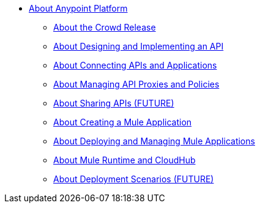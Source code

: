 * link:/anypoint-about/v/latest/index[About Anypoint Platform]
** link:/anypoint-about/v/latest/feature-compare[About the Crowd Release]
** link:/anypoint-about/v/latest/design-implement-api[About Designing and Implementing an API]
** link:/anypoint-about/v/latest/connect-api-apps[About Connecting APIs and Applications]
** link:/anypoint-about/v/latest/manage-api[About Managing API Proxies and Policies]
** link:/anypoint-about/v/latest/share-api[About Sharing APIs (FUTURE)]
** link:/anypoint-about/v/latest/create-mule-app[About Creating a Mule Application]
** link:/anypoint-about/v/latest/deploy-manage-app[About Deploying and Managing Mule Applications]
** link:/anypoint-about/v/latest/mule-runtime-cloudhub[About Mule Runtime and CloudHub]
** link:/anypoint-about/v/latest/deployment-scenarios[About Deployment Scenarios (FUTURE)]